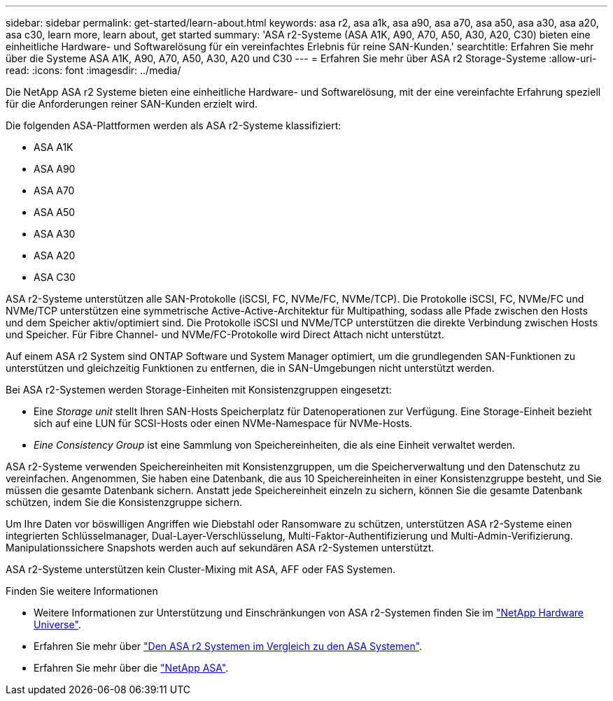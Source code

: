 ---
sidebar: sidebar 
permalink: get-started/learn-about.html 
keywords: asa r2, asa a1k, asa a90, asa a70, asa a50, asa a30, asa a20, asa c30, learn more, learn about, get started 
summary: 'ASA r2-Systeme (ASA A1K, A90, A70, A50, A30, A20, C30) bieten eine einheitliche Hardware- und Softwarelösung für ein vereinfachtes Erlebnis für reine SAN-Kunden.' 
searchtitle: Erfahren Sie mehr über die Systeme ASA A1K, A90, A70, A50, A30, A20 und C30 
---
= Erfahren Sie mehr über ASA r2 Storage-Systeme
:allow-uri-read: 
:icons: font
:imagesdir: ../media/


[role="lead"]
Die NetApp ASA r2 Systeme bieten eine einheitliche Hardware- und Softwarelösung, mit der eine vereinfachte Erfahrung speziell für die Anforderungen reiner SAN-Kunden erzielt wird.

Die folgenden ASA-Plattformen werden als ASA r2-Systeme klassifiziert:

* ASA A1K
* ASA A90
* ASA A70
* ASA A50
* ASA A30
* ASA A20
* ASA C30


ASA r2-Systeme unterstützen alle SAN-Protokolle (iSCSI, FC, NVMe/FC, NVMe/TCP).  Die Protokolle iSCSI, FC, NVMe/FC und NVMe/TCP unterstützen eine symmetrische Active-Active-Architektur für Multipathing, sodass alle Pfade zwischen den Hosts und dem Speicher aktiv/optimiert sind.  Die Protokolle iSCSI und NVMe/TCP unterstützen die direkte Verbindung zwischen Hosts und Speicher.  Für Fibre Channel- und NVMe/FC-Protokolle wird Direct Attach nicht unterstützt.

Auf einem ASA r2 System sind ONTAP Software und System Manager optimiert, um die grundlegenden SAN-Funktionen zu unterstützen und gleichzeitig Funktionen zu entfernen, die in SAN-Umgebungen nicht unterstützt werden.

Bei ASA r2-Systemen werden Storage-Einheiten mit Konsistenzgruppen eingesetzt:

* Eine _Storage unit_ stellt Ihren SAN-Hosts Speicherplatz für Datenoperationen zur Verfügung. Eine Storage-Einheit bezieht sich auf eine LUN für SCSI-Hosts oder einen NVMe-Namespace für NVMe-Hosts.
* _Eine Consistency Group_ ist eine Sammlung von Speichereinheiten, die als eine Einheit verwaltet werden.


ASA r2-Systeme verwenden Speichereinheiten mit Konsistenzgruppen, um die Speicherverwaltung und den Datenschutz zu vereinfachen.  Angenommen, Sie haben eine Datenbank, die aus 10 Speichereinheiten in einer Konsistenzgruppe besteht, und Sie müssen die gesamte Datenbank sichern.  Anstatt jede Speichereinheit einzeln zu sichern, können Sie die gesamte Datenbank schützen, indem Sie die Konsistenzgruppe sichern.

Um Ihre Daten vor böswilligen Angriffen wie Diebstahl oder Ransomware zu schützen, unterstützen ASA r2-Systeme einen integrierten Schlüsselmanager, Dual-Layer-Verschlüsselung, Multi-Faktor-Authentifizierung und Multi-Admin-Verifizierung. Manipulationssichere Snapshots werden auch auf sekundären ASA r2-Systemen unterstützt.

ASA r2-Systeme unterstützen kein Cluster-Mixing mit ASA, AFF oder FAS Systemen.

.Finden Sie weitere Informationen
* Weitere Informationen zur Unterstützung und Einschränkungen von ASA r2-Systemen finden Sie im link:https://hwu.netapp.com/["NetApp Hardware Universe"^].
* Erfahren Sie mehr über link:../learn-more/hardware-comparison.html["Den ASA r2 Systemen im Vergleich zu den ASA Systemen"].
* Erfahren Sie mehr über die link:https://www.netapp.com/pdf.html?item=/media/85736-ds-4254-asa.pdf["NetApp ASA"].

